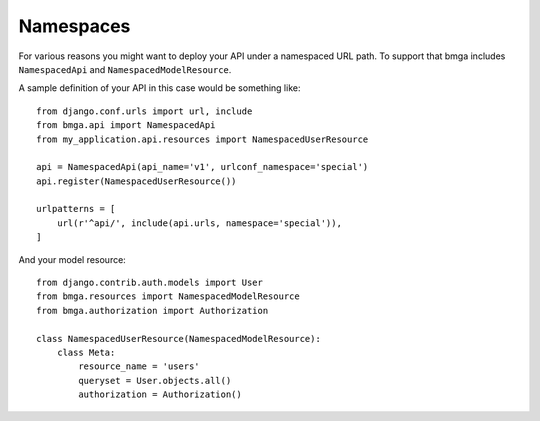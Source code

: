 .. _namespaces:

==========
Namespaces
==========

For various reasons you might want to deploy your API under a namespaced URL path. To support that bmga includes ``NamespacedApi`` and ``NamespacedModelResource``.

A sample definition of your API in this case would be something like::

    from django.conf.urls import url, include
    from bmga.api import NamespacedApi
    from my_application.api.resources import NamespacedUserResource

    api = NamespacedApi(api_name='v1', urlconf_namespace='special')
    api.register(NamespacedUserResource())

    urlpatterns = [
        url(r'^api/', include(api.urls, namespace='special')),
    ]

And your model resource::

    from django.contrib.auth.models import User
    from bmga.resources import NamespacedModelResource
    from bmga.authorization import Authorization

    class NamespacedUserResource(NamespacedModelResource):
        class Meta:
            resource_name = 'users'
            queryset = User.objects.all()
            authorization = Authorization()
